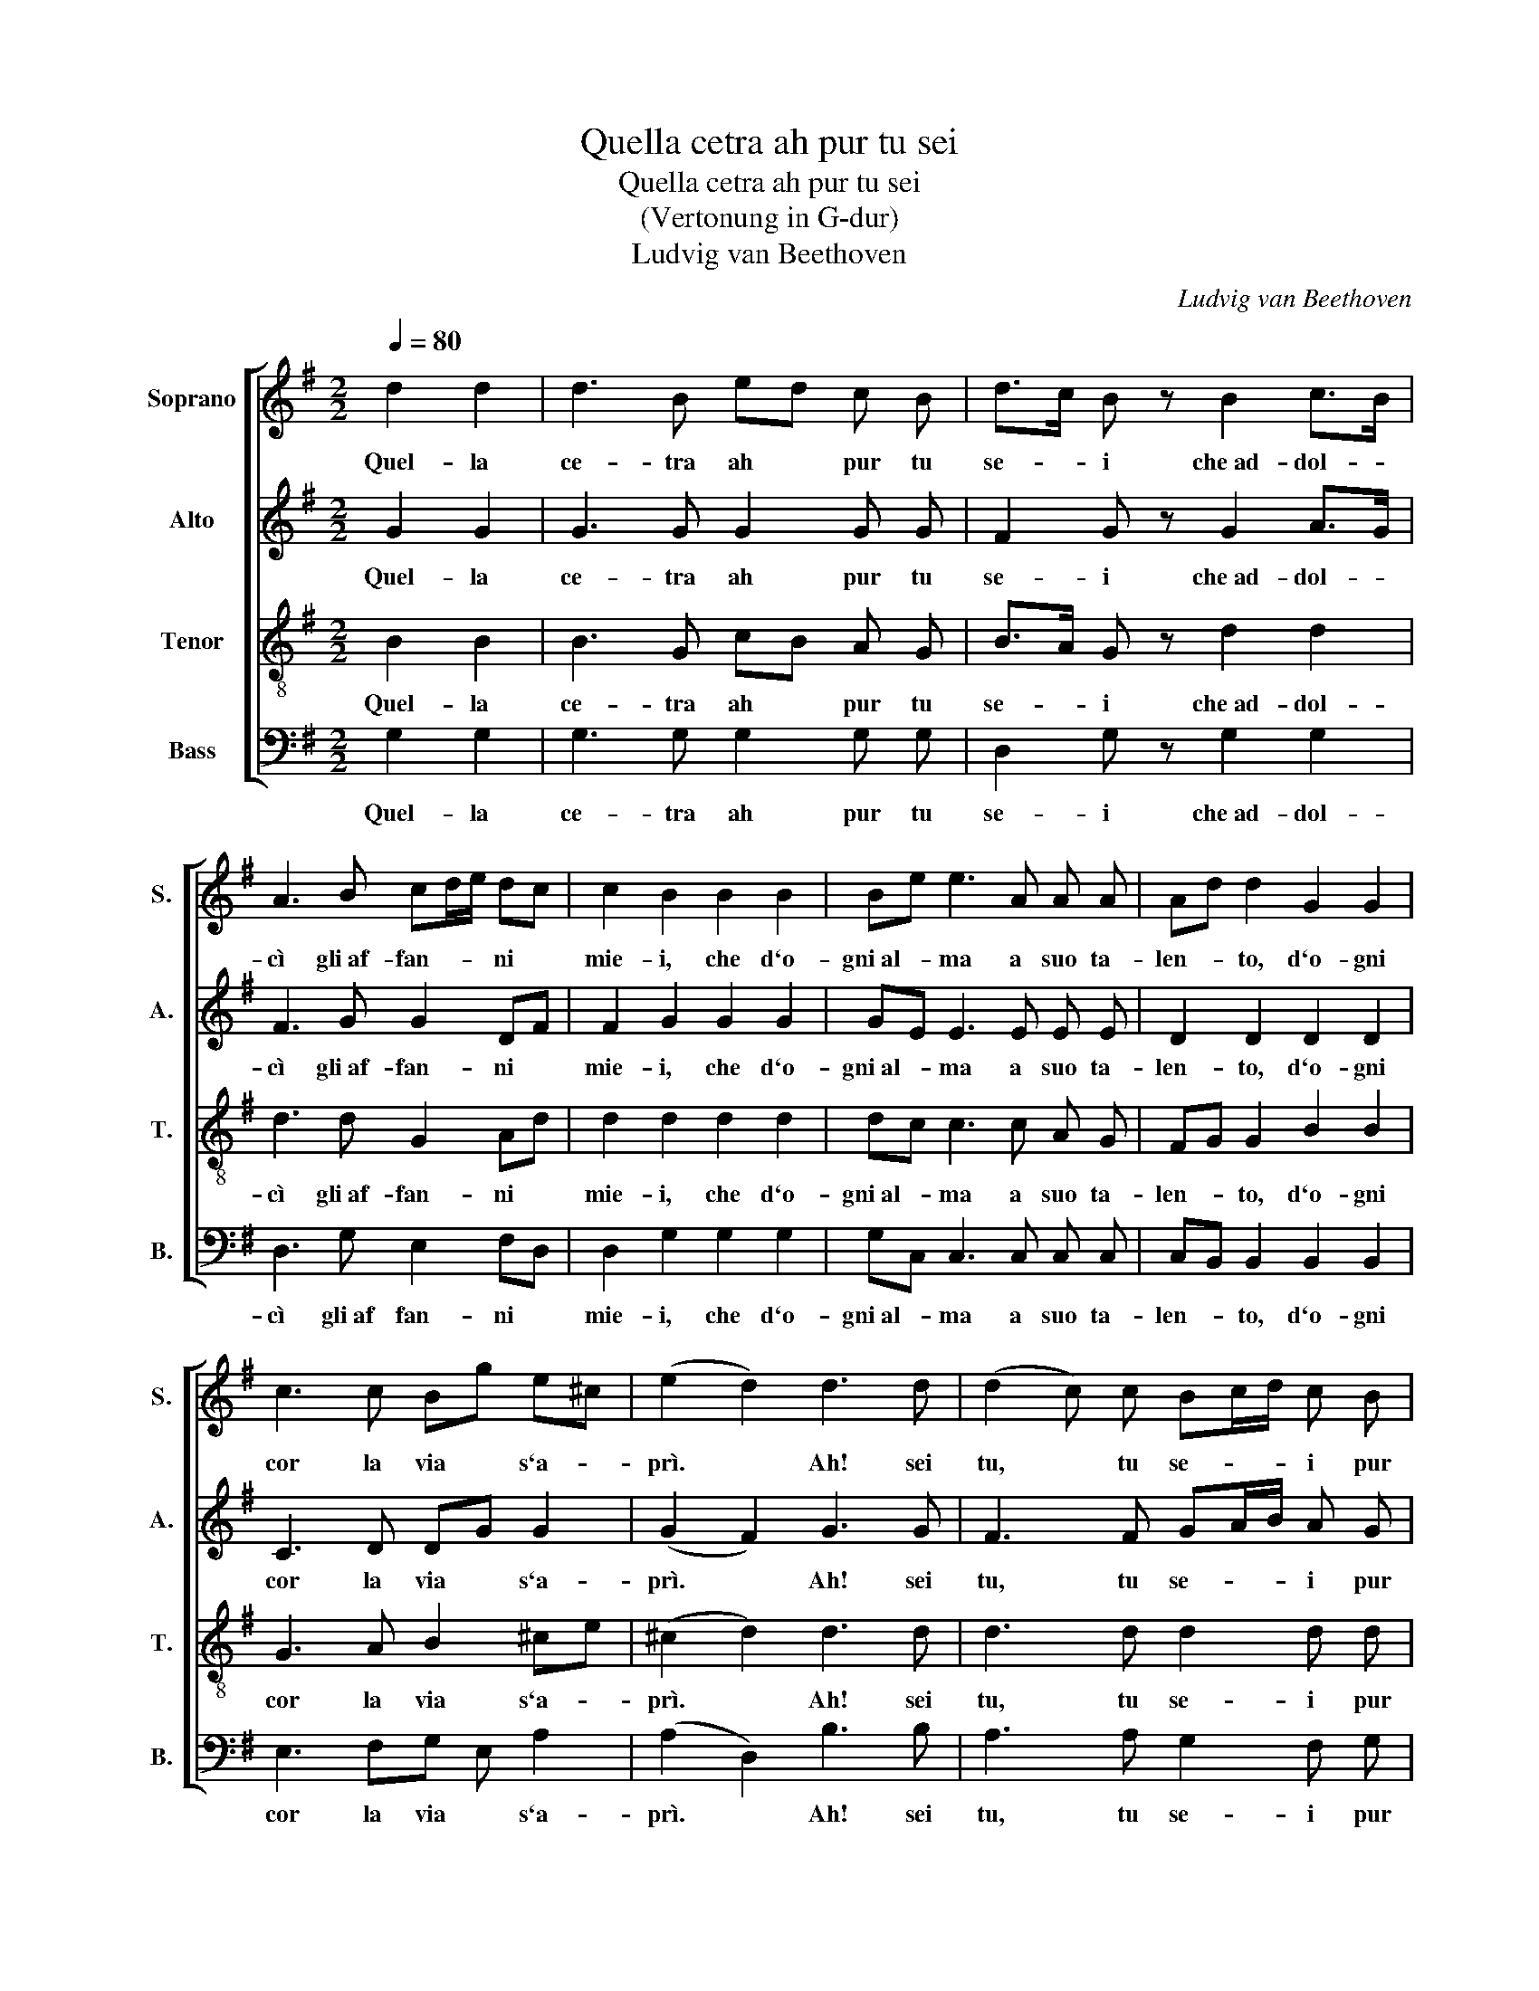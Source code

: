 X:1
T:Quella cetra ah pur tu sei
T:Quella cetra ah pur tu sei
T:(Vertonung in G-dur)
T:Ludvig van Beethoven
C:Ludvig van Beethoven
%%score [ 1 2 3 4 ]
L:1/8
Q:1/4=80
M:2/2
K:G
V:1 treble nm="Soprano" snm="S."
V:2 treble nm="Alto" snm="A."
V:3 treble-8 nm="Tenor" snm="T."
V:4 bass nm="Bass" snm="B."
V:1
 d2 d2 | d3 B ed c B | d>c B z B2 c>B | A3 B cd/e/ dc | c2 B2 B2 B2 | Be e3 A A A | Ad d2 G2 G2 | %7
w: Quel- la|ce- tra ah * pur tu|se- * i che~ad- dol- *|cì gli~af- fan- * * ni *|mie- i, che d`o-|gni~al- * ma a suo ta-|len- * to, d`o- gni|
 c3 c Bg e^c | (e2 d2) d3 d | (d2 c) c Bc/d/ c B | B2 A2 AB cd | e3 e ed dc | c2 B2 B3 ^c | %13
w: cor la via * s`a- *|prì. * Ah! sei|tu, * tu se- * * i pur|quel- la, che * nel *|sen del- la * mia *|bel- la tan- te|
 ^c2 d2 z A A B | Bd/c/ c2 c3 e/d/ | d2 c2 B2 A2 | (A2 B) z z g2 g | g2 =f2 z f f f | =f2 e2 e3 e | %19
w: vol- te, io lo ram-|men- * * to, la fie- *|rez- za~in- te- ne-|rì, * tan- te|vol- te; io lo ram-|men- to, la fie-|
 d2 e2 d2 ^c/d/e/d/ | (d2 !fermata!G4) |] %21
w: rez- za~in- te- ne- * * *|rì. *|
V:2
 G2 G2 | G3 G G2 G G | F2 G z G2 A>G | F3 G G2 DF | F2 G2 G2 G2 | GE E3 E E E | D2 D2 D2 D2 | %7
w: Quel- la|ce- tra ah pur tu|se- i che~ad- dol- *|cì gli~af- fan- ni *|mie- i, che d`o-|gni~al- * ma a suo ta-|len- to, d`o- gni|
 C3 D DG G2 | (G2 F2) G3 G | F3 F GA/B/ A G | G2 F2 FG AB | c3 c cB BA | A2 G2 G3 A | %13
w: cor la via * s`a-|prì. * Ah! sei|tu, tu se- * * i pur|quel- la, che * nel *|sen del- la * mia *|bel- la tan- te|
 A2 A2 z A A G | G2 G2 G3 G | G2 A2 G2 F2 | (F2 G) z z B2 A | A2 A2 z A A G | G2 G2 G3 A | %19
w: vol- te, io lo ram-|men- to, la fie-|rez- za~in- te- ne-|rì, * tan- te|vol- te; io lo ram-|men- to, la fie-|
 B2 G2 G2 F2 | (F2 !fermata!G4) |] %21
w: rez- za~in- te- ne-|rì. *|
V:3
 B2 B2 | B3 G cB A G | B>A G z d2 d2 | d3 d G2 Ad | d2 d2 d2 d2 | dc c3 c A G | FG G2 B2 B2 | %7
w: Quel- la|ce- tra ah * pur tu|se- * i che~ad- dol-|cì gli~af- fan- ni *|mie- i, che d`o-|gni~al- * ma a suo ta-|len- * to, d`o- gni|
 G3 A B2 ^ce | (^c2 d2) d3 d | d3 d d2 d d | d2 d2 z4 | e d c B A2 d2 | d2 d2 d3 e | %13
w: cor la via s`a- *|prì. * Ah! sei|tu, tu se- i pur|quel- la,|che nel sen del- la mia|bel- la tan- te|
 e2 d2 z d d d | dB/c/ c2 c3 c | B2 e2 d2 c2 | (c2 B) z d3 ^e | e2 =f2 z ^c c d | d2 e2 e3 f | %19
w: vol- te, io lo ram-|men- * * to, la fie-|rez- za~in- te- ne-|rì, * tan- te|vol- te; io lo ram-|men- to, la fie-|
 g2 c2 B2 A>c | (c2 !fermata!B4) |] %21
w: rez- za~in- te- ne- *|rì. *|
V:4
 G,2 G,2 | G,3 G, G,2 G, G, | D,2 G, z G,2 G,2 | D,3 G, E,2 F,D, | D,2 G,2 G,2 G,2 | %5
w: Quel- la|ce- tra ah pur tu|se- i che~ad- dol-|cì gli~af fan- ni *|mie- i, che d`o-|
 G,C, C,3 C, C, C, | C,B,, B,,2 B,,2 B,,2 | E,3 F,G, E, A,2 | (A,2 D,2) B,3 B, | A,3 A, G,2 F, G, | %10
w: gni~al- * ma a suo ta-|len- * to, d`o- gni|cor la via * s`a-|prì. * Ah! sei|tu, tu se- i pur|
 D,2 D,2 z4 | C B, A, G, F,2 F,2 | F,2 G,2 G,3 G, | G,2 F,2 z =F, F, F, | =F,2 E,2 E,3 C, | %15
w: quel- la,|che nel sen del- la mia|bel- la tan- te|vol- te, io lo ram-|men- to, la fie-|
 G,2 C,2 D,2 D,2 | (D,2 G,) z B,3 C | ^C2 D2 z A, A, A, | B,2 C2 C3 C | B,2 C2 D2 D,2 | %20
w: rez- za~in- te- ne-|rì, * tan- te|vol- te; io lo ram-|men- to, la fie-|rez- za~in- te- ne-|
 (D,2 !fermata!G,4) |] %21
w: rì. *|


